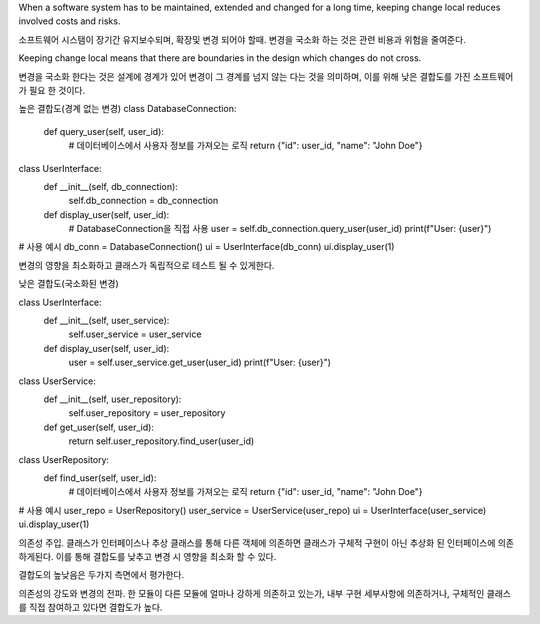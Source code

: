 When a software system has to be maintained, extended and changed for a
long time, keeping change local reduces involved costs and risks. 

소프트웨어 시스탬이 장기간 유지보수되며, 확장및 변경 되어야 할때. 
변경을 국소화 하는 것은 관련 비용과 위험을 줄여준다.

Keeping change local means that there are boundaries in the design which changes
do not cross.

변경을 국소화 한다는 것은 설계에 경계가 있어 변경이 그 경계를 넘지 않는 다는 것을 의미하며,
이를 위해 낮은 결합도를 가진 소프트웨어가 필요 한 것이다.

높은 결합도(경계 없는 변경)
class DatabaseConnection:
    def query_user(self, user_id):
        # 데이터베이스에서 사용자 정보를 가져오는 로직
        return {"id": user_id, "name": "John Doe"}

class UserInterface:
    def __init__(self, db_connection):
        self.db_connection = db_connection

    def display_user(self, user_id):
        # DatabaseConnection을 직접 사용
        user = self.db_connection.query_user(user_id)
        print(f"User: {user}")

# 사용 예시
db_conn = DatabaseConnection()
ui = UserInterface(db_conn)
ui.display_user(1)

변경의 영향을 최소화하고 클래스가 독립적으로 테스트 될 수 있게한다.

낮은 결합도(국소화된 변경)

class UserInterface:
    def __init__(self, user_service):
        self.user_service = user_service

    def display_user(self, user_id):
        user = self.user_service.get_user(user_id)
        print(f"User: {user}")

class UserService:
    def __init__(self, user_repository):
        self.user_repository = user_repository

    def get_user(self, user_id):
        return self.user_repository.find_user(user_id)

class UserRepository:
    def find_user(self, user_id):
        # 데이터베이스에서 사용자 정보를 가져오는 로직
        return {"id": user_id, "name": "John Doe"}

# 사용 예시
user_repo = UserRepository()
user_service = UserService(user_repo)
ui = UserInterface(user_service)
ui.display_user(1)

의존성 주입.
클래스가 인터페이스나 추상 클래스를 통해 다른 객체에 의존하면 클래스가 구체적 구현이 아닌 추상화 된 인터페이스에 의존하게된다.
이를 통해 결합도를 낮추고 변경 시 영향을 최소화 할 수 있다.

결합도의 높낮음은 두가지 측면에서 평가한다.

의존성의 강도와 변경의 전파.
한 모듈이 다른 모듈에 얼마나 강하게 의존하고 있는가,
내부 구현 세부사항에 의존하거나, 구체적인 클래스를 직접 참여하고 있다면
결합도가 높다.
